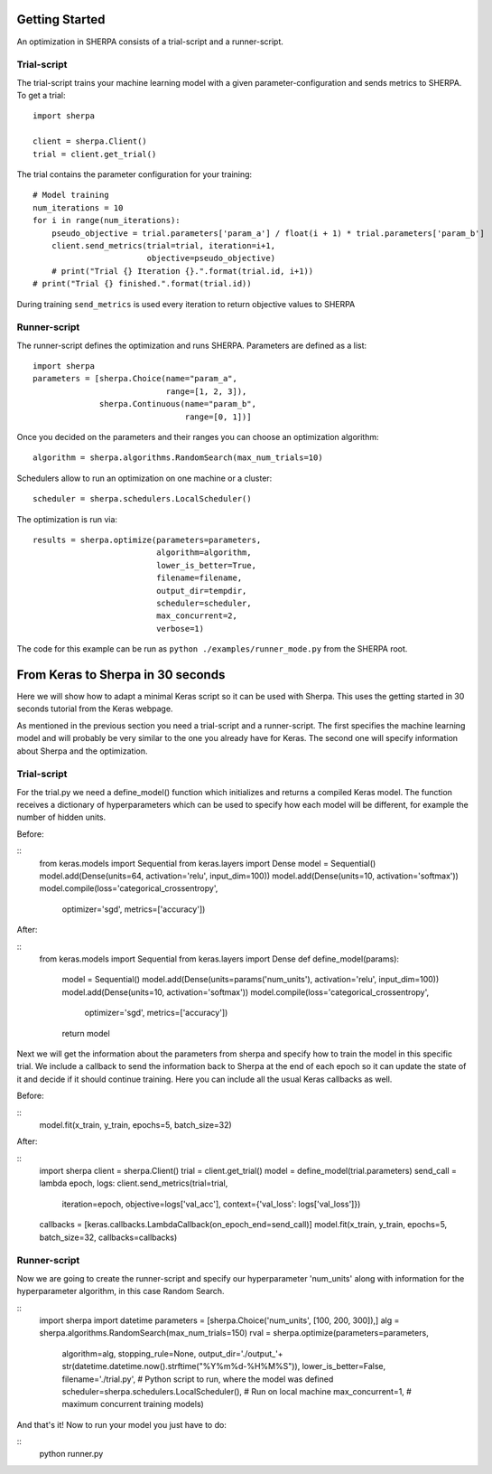 Getting Started
===============

An optimization in SHERPA consists of a trial-script and a
runner-script.

Trial-script
------------

The trial-script trains your machine learning model with a given
parameter-configuration and sends metrics to SHERPA. To get a trial:

::

    import sherpa

    client = sherpa.Client()
    trial = client.get_trial()

The trial contains the parameter configuration for your training:

::

    # Model training
    num_iterations = 10
    for i in range(num_iterations):
        pseudo_objective = trial.parameters['param_a'] / float(i + 1) * trial.parameters['param_b']
        client.send_metrics(trial=trial, iteration=i+1,
                            objective=pseudo_objective)
        # print("Trial {} Iteration {}.".format(trial.id, i+1))
    # print("Trial {} finished.".format(trial.id))

During training ``send_metrics`` is used every iteration to return
objective values to SHERPA

Runner-script
-------------

The runner-script defines the optimization and runs SHERPA. Parameters
are defined as a list:

::

    import sherpa
    parameters = [sherpa.Choice(name="param_a",
                                range=[1, 2, 3]),
                  sherpa.Continuous(name="param_b",
                                    range=[0, 1])]

Once you decided on the parameters and their ranges you can choose an
optimization algorithm:

::

    algorithm = sherpa.algorithms.RandomSearch(max_num_trials=10)

Schedulers allow to run an optimization on one machine or a cluster:

::

    scheduler = sherpa.schedulers.LocalScheduler()

The optimization is run via:

::

    results = sherpa.optimize(parameters=parameters,
                              algorithm=algorithm,
                              lower_is_better=True,
                              filename=filename,
                              output_dir=tempdir,
                              scheduler=scheduler,
                              max_concurrent=2,
                              verbose=1)

The code for this example can be run as
``python ./examples/runner_mode.py`` from the SHERPA root.


From Keras to Sherpa in 30 seconds
===================================

Here we will show how to adapt a minimal Keras script so it can 
be used with Sherpa. This uses the getting started in 30 seconds
tutorial from the Keras webpage.

As mentioned in the previous section you need a trial-script and a 
runner-script. The first specifies the machine learning model and  
will probably be very similar to the one you already have for Keras. 
The second one will specify information about Sherpa and the optimization.

Trial-script
--------------

For the trial.py we need a define_model() function which initializes 
and returns a compiled Keras model. The function receives a dictionary
of hyperparameters which can be used to specify how each model will be
different, for example the number of hidden units.

Before:

::
    from keras.models import Sequential
    from keras.layers import Dense
    model = Sequential()
    model.add(Dense(units=64, activation='relu', input_dim=100))
    model.add(Dense(units=10, activation='softmax'))
    model.compile(loss='categorical_crossentropy',
              optimizer='sgd',
              metrics=['accuracy'])

After:

::
    from keras.models import Sequential
    from keras.layers import Dense
    def define_model(params):
        model = Sequential()
        model.add(Dense(units=params('num_units'), activation='relu', input_dim=100))
        model.add(Dense(units=10, activation='softmax'))
        model.compile(loss='categorical_crossentropy',
                  optimizer='sgd',
                  metrics=['accuracy'])
        return model

Next we will get the information about the parameters from sherpa and
specify how to train the model in this specific trial. We include a
callback to send the information back to Sherpa at the end of each epoch
so it can update the state of it and decide if it should continue training.
Here you can include all the usual Keras callbacks as well.

Before:

::
    model.fit(x_train, y_train, epochs=5, batch_size=32)

After:

:: 
    import sherpa
    client = sherpa.Client()
    trial = client.get_trial()
    model   = define_model(trial.parameters)
    send_call = lambda epoch, logs: client.send_metrics(trial=trial,
                                                        iteration=epoch,
                                                        objective=logs['val_acc'],
                                                        context={'val_loss': logs['val_loss']})
    callbacks = [keras.callbacks.LambdaCallback(on_epoch_end=send_call)]
    model.fit(x_train, y_train, epochs=5, batch_size=32, callbacks=callbacks)

Runner-script
--------------

Now we are going to create the runner-script and specify our hyperparameter
'num_units' along with information for the hyperparameter algorithm, in this
case Random Search.

::
    import sherpa
    import datetime
    parameters = [sherpa.Choice('num_units', [100, 200, 300]),]
    alg = sherpa.algorithms.RandomSearch(max_num_trials=150)
    rval = sherpa.optimize(parameters=parameters,
                           algorithm=alg,
                           stopping_rule=None,
                           output_dir='./output_'+ str(datetime.datetime.now().strftime("%Y%m%d-%H%M%S")),
                           lower_is_better=False,
                           filename='./trial.py', # Python script to run, where the model was defined
                           scheduler=sherpa.schedulers.LocalScheduler(), # Run on local machine
                           max_concurrent=1, # maximum concurrent training models)

And that's it! Now to run your model you just have to do:

::
    python runner.py


